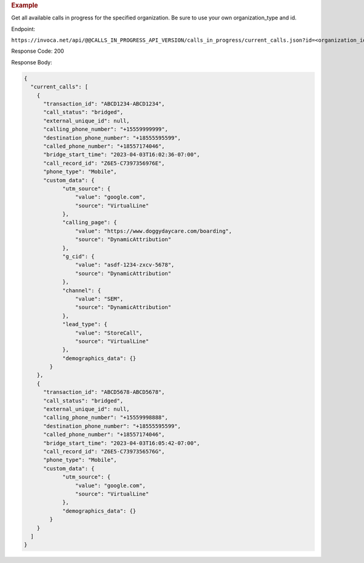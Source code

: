 .. container:: endpoint-long-description

  .. rubric:: Example

  Get all available calls in progress for the specified organization.
  Be sure to use your own organization_type and id.

  Endpoint:

  ``https://invoca.net/api/@@CALLS_IN_PROGRESS_API_VERSION/calls_in_progress/current_calls.json?id=<organization_id>&organization_type=<organization_type>``

  Response Code: 200

  Response Body:

  .. code-block:: json

    {
      "current_calls": [
        {
          "transaction_id": "ABCD1234-ABCD1234",
          "call_status": "bridged",
          "external_unique_id": null,
          "calling_phone_number": "+15559999999",
          "destination_phone_number": "+18555595599",
          "called_phone_number": "+18557174046",
          "bridge_start_time": "2023-04-03T16:02:36-07:00",
          "call_record_id": "Z6E5-C7397356976E",
          "phone_type": "Mobile",
          "custom_data": {
                "utm_source": {
                    "value": "google.com",
                    "source": "VirtualLine"
                },
                "calling_page": {
                    "value": "https://www.doggydaycare.com/boarding",
                    "source": "DynamicAttribution"
                },
                "g_cid": {
                    "value": "asdf-1234-zxcv-5678",
                    "source": "DynamicAttribution"
                },
                "channel": {
                    "value": "SEM",
                    "source": "DynamicAttribution"
                },
                "lead_type": {
                    "value": "StoreCall",
                    "source": "VirtualLine"
                },
                "demographics_data": {}
            }
        },
        {
          "transaction_id": "ABCD5678-ABCD5678",
          "call_status": "bridged",
          "external_unique_id": null,
          "calling_phone_number": "+15559998888",
          "destination_phone_number": "+18555595599",
          "called_phone_number": "+18557174046",
          "bridge_start_time": "2023-04-03T16:05:42-07:00",
          "call_record_id": "Z6E5-C7397356576G",
          "phone_type": "Mobile",
          "custom_data": {
                "utm_source": {
                    "value": "google.com",
                    "source": "VirtualLine"
                },
                "demographics_data": {}
            }
        }
      ]
    }
